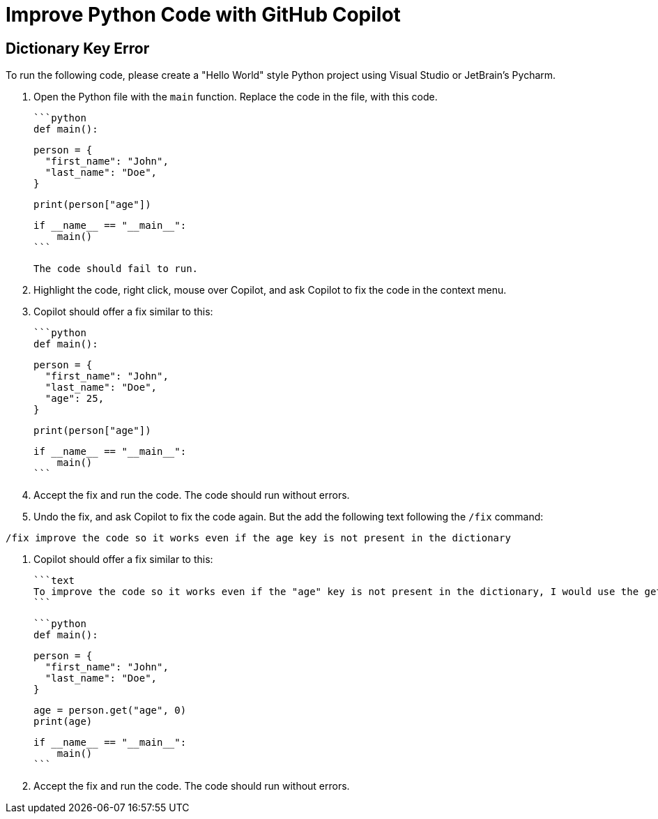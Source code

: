# Improve Python Code with GitHub Copilot

## Dictionary Key Error

To run the following code, please create a "Hello World" style Python project 
using Visual Studio or JetBrain's Pycharm.

1. Open the Python file with the `main` function. Replace the code in the file, 
   with this code.

    ```python
    def main():

        person = {
          "first_name": "John",
          "last_name": "Doe",
        }

        print(person["age"])

      
    if __name__ == "__main__":
        main()
    ```

    The code should fail to run.

2. Highlight the code, right click, mouse over Copilot, and ask Copilot to fix the code in the context menu.

3. Copilot should offer a fix similar to this:

    ```python
    def main():

        person = {
          "first_name": "John",
          "last_name": "Doe",
          "age": 25,
        }

        print(person["age"])

      
    if __name__ == "__main__":
        main()
    ```

4. Accept the fix and run the code. The code should run without errors.

5. Undo the fix, and ask Copilot to fix the code again. But the add the following text following the `/fix` command:

```text
/fix improve the code so it works even if the age key is not present in the dictionary
```

6. Copilot should offer a fix similar to this:

    ```text
    To improve the code so it works even if the "age" key is not present in the dictionary, I would use the get() method to retrieve the value of the "age" key, and provide a default value of 0 if the key is not found.
    ```

    ```python
    def main():

        person = {
          "first_name": "John",
          "last_name": "Doe",
        }

        age = person.get("age", 0)
        print(age)

      
    if __name__ == "__main__":
        main()
    ```

7. Accept the fix and run the code. The code should run without errors.

